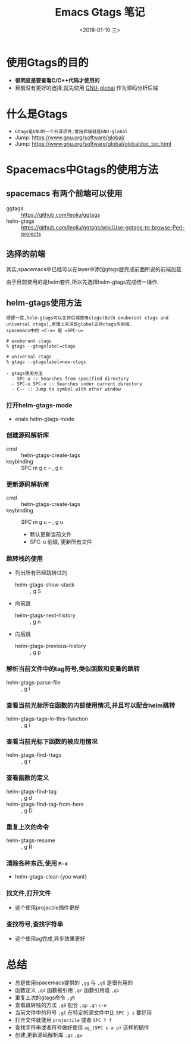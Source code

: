 #+TITLE: Emacs Gtags 笔记
#+DATE:<2018-01-10 三> 

* 使用Gtags的目的

  - *很明显是要查看C/C++代码才使用的*
  - 目前没有更好的选择,就先使用 _GNU-global_ 作为源码分析后端

* 什么是Gtags

  - =Gtags是GNU的一个开源项目,常用后端就是GNU-global=
  - Jump: https://www.gnu.org/software/global/
  - Jump: https://www.gnu.org/software/global/globaldoc_toc.html

* Spacemacs中Gtags的使用方法

** spacemacs 有两个前端可以使用
   
   + ggtags     :: https://github.com/leoliu/ggtags
   + helm-gtags :: https://github.com/leoliu/ggtags/wiki/Use-ggtags-to-browse-Perl-projects

** 选择的前端

   其实,spacemacs中已经可以在layer中添加gtags层完成前面所说的前端加载.

   由于目前使用的是helm套件,所以先选择helm-gtags完成统一操作.

** helm-gtags使用方法 

  : 顺便一提,helm-gtags可以支持后端使用ctags(Both exuberant ctags and universal ctags),原理上来讲是global支持ctags作后端.
  : spacemacs中的 =C-u= 是 =SPC-u=

  #+BEGIN_EXAMPLE
  # exuberant ctags
  % gtags --gtagslabel=ctags

  # universal ctags
  % gtags --gtagslabel=new-ctags
  #+END_EXAMPLE

  #+BEGIN_EXAMPLE
    - gtags使用方法
      - SPC-u :: Searches from specified directory
      - SPC-u SPC-u :: Searches under current directory
      - C-- :: Jump to symbol with other window
  #+END_EXAMPLE
*** 打开helm-gtags-mode
    
    - enale helm-gtags-mode
  
*** 创建源码解析库

    -  cmd :: helm-gtags-create-tags
    -  keybinding :: SPC m g c -- , g c

*** 更新源码解析库

    - cmd :: helm-gtags-create-tags
    - keybinding :: SPC m g u -- , g u
      - 默认更新当前文件
      - SPC-u 前缀, 更新所有文件
       
*** 跳转栈的使用

    - 列出所有已经跳转过的
      - helm-gtags-show-stack :: , g S
    - 向前跳
      - helm-gtags-next-history :: , g n
    - 向后跳
      - helm-gtags-previous-history :: , g p

*** 解析当前文件中的tag符号,类似函数和变量的跳转

    - helm-gtags-parse-file :: , g l

*** 查看当前光标所在函数的内部使用情况,并且可以配合helm跳转

    - helm-gtags-tags-in-this-function :: , g i

*** 查看当前光标下函数的被应用情况

    - helm-gtags-find-rtags :: , g r

*** 查看函数的定义

    - helm-gtags-find-tag :: , g d
    - helm-gtags-find-tag-from-here ::  , g D

*** 重复上次的命令

    - helm-gtags-resume :: , g R

*** 清除各种东西,使用 =M-x=

    - helm-gtags-clear-{you want}

*** 找文件,打开文件

    - 这个使用projectile插件更好

*** 查找符号,查找字符串

    - 这个使用ag完成,异步效果更好

* 总结   
  
  - 总是使用spacemacs提供的 =,gg= 与 =,gG= 是很有用的
  - 函数定义 =,gd= 函数被引用 =,gr= 函数引用谁 =,gi=
  - 重复上次的gtags命令 =,gR=
  - 查看跳转栈的方法 =,gS= 配合 =,gp= =,gn= =c-o=
  - 当前文件中的符号 =,gl= 在特定的源文件中比 =SPC j i= 要好用
  - 打开文件就使用 =projectile= 或者 =SPC f f=
  - 查找字符串或者符号做好使用 =ag_(SPC s a p)= 这样的插件
  - 创建,更新源码解析库 =,gc= =,gu=
  
  

  



